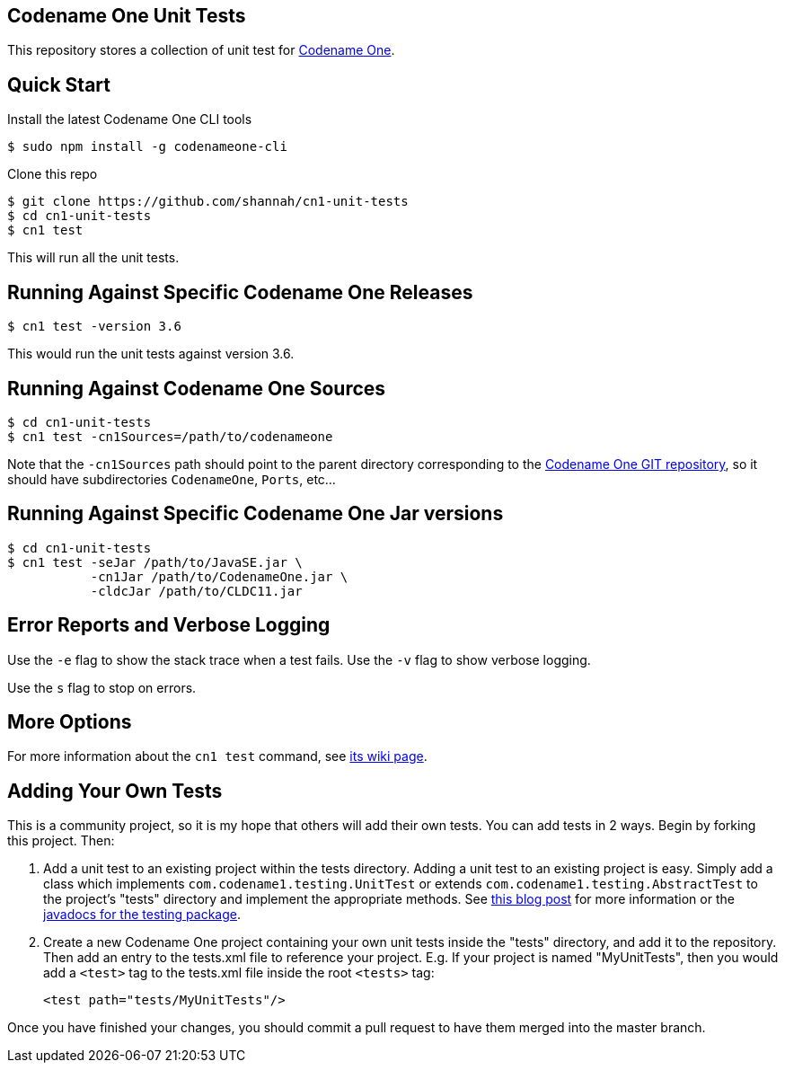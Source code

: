 == Codename One Unit Tests

This repository stores a collection of unit test for https://www.codenameone.com[Codename One].

== Quick Start

Install the latest Codename One CLI tools

[source,bash]
----
$ sudo npm install -g codenameone-cli
----

Clone this repo

[source,bash]
----
$ git clone https://github.com/shannah/cn1-unit-tests
$ cd cn1-unit-tests
$ cn1 test
----

This will run all the unit tests.

== Running Against Specific Codename One Releases

[source,bash]
----
$ cn1 test -version 3.6
----

This would run the unit tests against version 3.6.

== Running Against Codename One Sources

[source,bash]
----
$ cd cn1-unit-tests
$ cn1 test -cn1Sources=/path/to/codenameone
----

Note that the `-cn1Sources` path should point to the parent directory corresponding to the https://github.com/codenameone/CodenameOne[Codename One GIT repository], so it should
have subdirectories `CodenameOne`, `Ports`, etc...

== Running Against Specific Codename One Jar versions

[source,bash]
----
$ cd cn1-unit-tests
$ cn1 test -seJar /path/to/JavaSE.jar \
           -cn1Jar /path/to/CodenameOne.jar \
           -cldcJar /path/to/CLDC11.jar
----

== Error Reports and Verbose Logging

Use the `-e` flag to show the stack trace when a test fails.  Use the `-v` flag to show verbose logging.

Use the `s` flag to stop on errors.

== More Options

For more information about the `cn1 test` command, see https://github.com/shannah/codenameone-cli/wiki/test[its wiki page].

== Adding Your Own Tests

This is a community project, so it is my hope that others will add their own tests.  You can add tests in 2 ways.  Begin by forking this project.  Then:

1. Add a unit test to an existing project within the tests directory.  Adding a unit test to an existing project is easy.  Simply add a class which implements `com.codename1.testing.UnitTest` or extends `com.codename1.testing.AbstractTest` to the project's "tests" directory and implement the appropriate methods.  See https://www.codenameone.com/blog/test-it.html[this blog post] for more information or the https://www.codenameone.com/javadoc/com/codename1/testing/package-summary.html[javadocs for the testing package].
2. Create a new Codename One project containing your own unit tests inside the "tests" directory, and add it to the repository.  Then add an entry to the tests.xml file to reference your project. E.g.  If your project is named "MyUnitTests", then you would add a `<test>` tag to the tests.xml file inside the root `<tests>` tag:
+
[source,xml]
----
<test path="tests/MyUnitTests"/>
----

Once you have finished your changes, you should commit a pull request to have them merged into the master branch.

